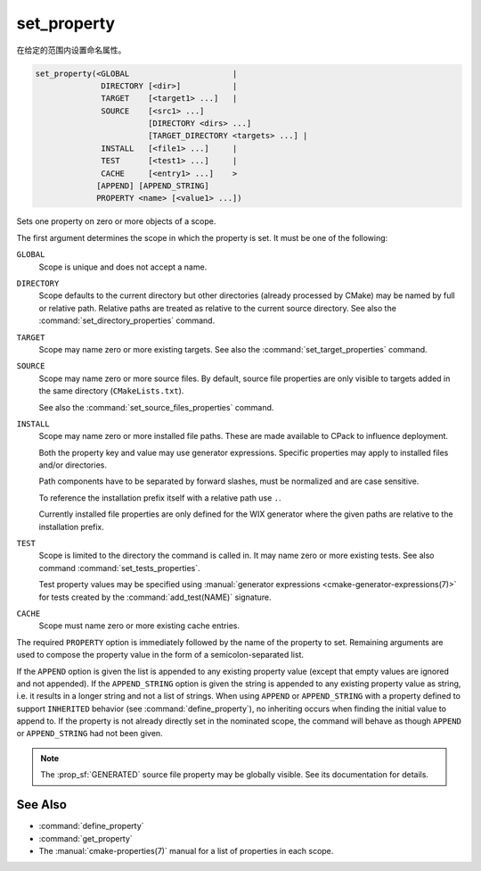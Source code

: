 set_property
------------

在给定的范围内设置命名属性。

.. code-block:: cmake

  set_property(<GLOBAL                      |
                DIRECTORY [<dir>]           |
                TARGET    [<target1> ...]   |
                SOURCE    [<src1> ...]
                          [DIRECTORY <dirs> ...]
                          [TARGET_DIRECTORY <targets> ...] |
                INSTALL   [<file1> ...]     |
                TEST      [<test1> ...]     |
                CACHE     [<entry1> ...]    >
               [APPEND] [APPEND_STRING]
               PROPERTY <name> [<value1> ...])

Sets one property on zero or more objects of a scope.

The first argument determines the scope in which the property is set.
It must be one of the following:

``GLOBAL``
  Scope is unique and does not accept a name.

``DIRECTORY``
  Scope defaults to the current directory but other directories
  (already processed by CMake) may be named by full or relative path.
  Relative paths are treated as relative to the current source directory.
  See also the :command:`set_directory_properties` command.

  .. versionadded:: 3.19
    ``<dir>`` may reference a binary directory.

``TARGET``
  Scope may name zero or more existing targets.
  See also the :command:`set_target_properties` command.

``SOURCE``
  Scope may name zero or more source files.  By default, source file properties
  are only visible to targets added in the same directory (``CMakeLists.txt``).

  .. versionadded:: 3.18
    Visibility can be set in other directory scopes using one or both of the
    following sub-options:

    ``DIRECTORY <dirs>...``
      The source file property will be set in each of the ``<dirs>``
      directories' scopes.  CMake must already know about
      each of these directories, either by having added them through a call to
      :command:`add_subdirectory` or it being the top level source directory.
      Relative paths are treated as relative to the current source directory.

      .. versionadded:: 3.19
        ``<dirs>`` may reference a binary directory.

    ``TARGET_DIRECTORY <targets>...``
      The source file property will be set in each of the directory scopes
      where any of the specified ``<targets>`` were created (the ``<targets>``
      must therefore already exist).

  See also the :command:`set_source_files_properties` command.

``INSTALL``
  .. versionadded:: 3.1

  Scope may name zero or more installed file paths.
  These are made available to CPack to influence deployment.

  Both the property key and value may use generator expressions.
  Specific properties may apply to installed files and/or directories.

  Path components have to be separated by forward slashes,
  must be normalized and are case sensitive.

  To reference the installation prefix itself with a relative path use ``.``.

  Currently installed file properties are only defined for
  the WIX generator where the given paths are relative
  to the installation prefix.

``TEST``
  Scope is limited to the directory the command is called in. It may name zero
  or more existing tests. See also command :command:`set_tests_properties`.

  Test property values may be specified using
  :manual:`generator expressions <cmake-generator-expressions(7)>`
  for tests created by the :command:`add_test(NAME)` signature.

``CACHE``
  Scope must name zero or more existing cache entries.

The required ``PROPERTY`` option is immediately followed by the name of
the property to set.  Remaining arguments are used to compose the
property value in the form of a semicolon-separated list.

If the ``APPEND`` option is given the list is appended to any existing
property value (except that empty values are ignored and not appended).
If the ``APPEND_STRING`` option is given the string is
appended to any existing property value as string, i.e. it results in a
longer string and not a list of strings.  When using ``APPEND`` or
``APPEND_STRING`` with a property defined to support ``INHERITED``
behavior (see :command:`define_property`), no inheriting occurs when
finding the initial value to append to.  If the property is not already
directly set in the nominated scope, the command will behave as though
``APPEND`` or ``APPEND_STRING`` had not been given.

.. note::

  The :prop_sf:`GENERATED` source file property may be globally visible.
  See its documentation for details.

See Also
^^^^^^^^

* :command:`define_property`
* :command:`get_property`
* The :manual:`cmake-properties(7)` manual for a list of properties
  in each scope.
